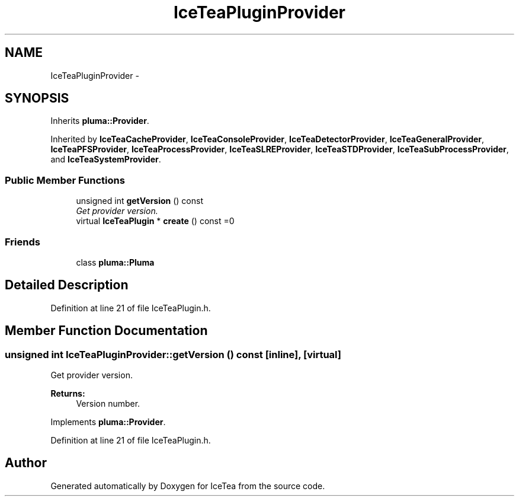 .TH "IceTeaPluginProvider" 3 "Sat Mar 26 2016" "IceTea" \" -*- nroff -*-
.ad l
.nh
.SH NAME
IceTeaPluginProvider \- 
.SH SYNOPSIS
.br
.PP
.PP
Inherits \fBpluma::Provider\fP\&.
.PP
Inherited by \fBIceTeaCacheProvider\fP, \fBIceTeaConsoleProvider\fP, \fBIceTeaDetectorProvider\fP, \fBIceTeaGeneralProvider\fP, \fBIceTeaPFSProvider\fP, \fBIceTeaProcessProvider\fP, \fBIceTeaSLREProvider\fP, \fBIceTeaSTDProvider\fP, \fBIceTeaSubProcessProvider\fP, and \fBIceTeaSystemProvider\fP\&.
.SS "Public Member Functions"

.in +1c
.ti -1c
.RI "unsigned int \fBgetVersion\fP () const "
.br
.RI "\fIGet provider version\&. \fP"
.ti -1c
.RI "virtual \fBIceTeaPlugin\fP * \fBcreate\fP () const  =0"
.br
.in -1c
.SS "Friends"

.in +1c
.ti -1c
.RI "class \fBpluma::Pluma\fP"
.br
.in -1c
.SH "Detailed Description"
.PP 
Definition at line 21 of file IceTeaPlugin\&.h\&.
.SH "Member Function Documentation"
.PP 
.SS "unsigned int IceTeaPluginProvider::getVersion () const\fC [inline]\fP, \fC [virtual]\fP"

.PP
Get provider version\&. 
.PP
\fBReturns:\fP
.RS 4
Version number\&. 
.RE
.PP

.PP
Implements \fBpluma::Provider\fP\&.
.PP
Definition at line 21 of file IceTeaPlugin\&.h\&.

.SH "Author"
.PP 
Generated automatically by Doxygen for IceTea from the source code\&.
